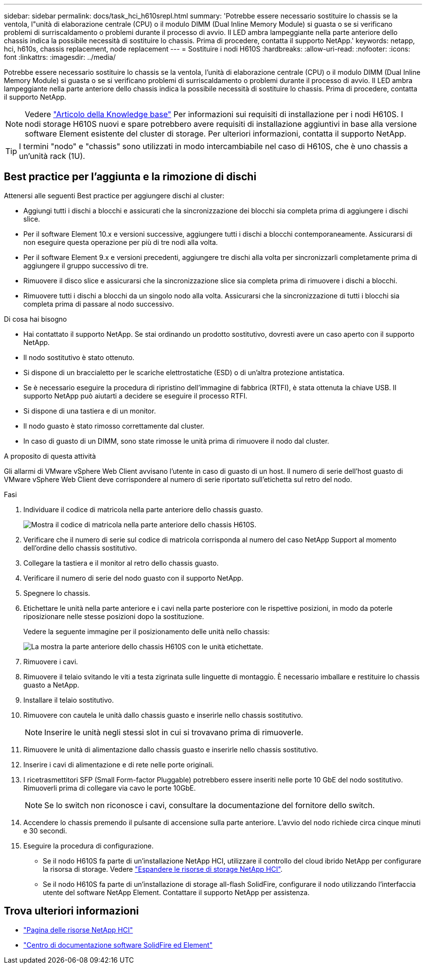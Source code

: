 ---
sidebar: sidebar 
permalink: docs/task_hci_h610srepl.html 
summary: 'Potrebbe essere necessario sostituire lo chassis se la ventola, l"unità di elaborazione centrale (CPU) o il modulo DIMM (Dual Inline Memory Module) si guasta o se si verificano problemi di surriscaldamento o problemi durante il processo di avvio. Il LED ambra lampeggiante nella parte anteriore dello chassis indica la possibile necessità di sostituire lo chassis. Prima di procedere, contatta il supporto NetApp.' 
keywords: netapp, hci, h610s, chassis replacement, node replacement 
---
= Sostituire i nodi H610S
:hardbreaks:
:allow-uri-read: 
:nofooter: 
:icons: font
:linkattrs: 
:imagesdir: ../media/


[role="lead"]
Potrebbe essere necessario sostituire lo chassis se la ventola, l'unità di elaborazione centrale (CPU) o il modulo DIMM (Dual Inline Memory Module) si guasta o se si verificano problemi di surriscaldamento o problemi durante il processo di avvio. Il LED ambra lampeggiante nella parte anteriore dello chassis indica la possibile necessità di sostituire lo chassis. Prima di procedere, contatta il supporto NetApp.


NOTE: Vedere link:https://kb.netapp.com/Advice_and_Troubleshooting/Data_Storage_Software/Element_Software/NetApp_H610S_installation_requirements_for_replacement_or_expansion_nodes["Articolo della Knowledge base"^] Per informazioni sui requisiti di installazione per i nodi H610S. I nodi storage H610S nuovi e spare potrebbero avere requisiti di installazione aggiuntivi in base alla versione software Element esistente del cluster di storage. Per ulteriori informazioni, contatta il supporto NetApp.


TIP: I termini "nodo" e "chassis" sono utilizzati in modo intercambiabile nel caso di H610S, che è uno chassis a un'unità rack (1U).



== Best practice per l'aggiunta e la rimozione di dischi

Attenersi alle seguenti Best practice per aggiungere dischi al cluster:

* Aggiungi tutti i dischi a blocchi e assicurati che la sincronizzazione dei blocchi sia completa prima di aggiungere i dischi slice.
* Per il software Element 10.x e versioni successive, aggiungere tutti i dischi a blocchi contemporaneamente. Assicurarsi di non eseguire questa operazione per più di tre nodi alla volta.
* Per il software Element 9.x e versioni precedenti, aggiungere tre dischi alla volta per sincronizzarli completamente prima di aggiungere il gruppo successivo di tre.
* Rimuovere il disco slice e assicurarsi che la sincronizzazione slice sia completa prima di rimuovere i dischi a blocchi.
* Rimuovere tutti i dischi a blocchi da un singolo nodo alla volta. Assicurarsi che la sincronizzazione di tutti i blocchi sia completa prima di passare al nodo successivo.


.Di cosa hai bisogno
* Hai contattato il supporto NetApp. Se stai ordinando un prodotto sostitutivo, dovresti avere un caso aperto con il supporto NetApp.
* Il nodo sostitutivo è stato ottenuto.
* Si dispone di un braccialetto per le scariche elettrostatiche (ESD) o di un'altra protezione antistatica.
* Se è necessario eseguire la procedura di ripristino dell'immagine di fabbrica (RTFI), è stata ottenuta la chiave USB. Il supporto NetApp può aiutarti a decidere se eseguire il processo RTFI.
* Si dispone di una tastiera e di un monitor.
* Il nodo guasto è stato rimosso correttamente dal cluster.
* In caso di guasto di un DIMM, sono state rimosse le unità prima di rimuovere il nodo dal cluster.


.A proposito di questa attività
Gli allarmi di VMware vSphere Web Client avvisano l'utente in caso di guasto di un host. Il numero di serie dell'host guasto di VMware vSphere Web Client deve corrispondere al numero di serie riportato sull'etichetta sul retro del nodo.

.Fasi
. Individuare il codice di matricola nella parte anteriore dello chassis guasto.
+
image::h610s-servicetag.gif[Mostra il codice di matricola nella parte anteriore dello chassis H610S.]

. Verificare che il numero di serie sul codice di matricola corrisponda al numero del caso NetApp Support al momento dell'ordine dello chassis sostitutivo.
. Collegare la tastiera e il monitor al retro dello chassis guasto.
. Verificare il numero di serie del nodo guasto con il supporto NetApp.
. Spegnere lo chassis.
. Etichettare le unità nella parte anteriore e i cavi nella parte posteriore con le rispettive posizioni, in modo da poterle riposizionare nelle stesse posizioni dopo la sostituzione.
+
Vedere la seguente immagine per il posizionamento delle unità nello chassis:

+
image::h610s-drives.gif[La mostra la parte anteriore dello chassis H610S con le unità etichettate.]

. Rimuovere i cavi.
. Rimuovere il telaio svitando le viti a testa zigrinata sulle linguette di montaggio. È necessario imballare e restituire lo chassis guasto a NetApp.
. Installare il telaio sostitutivo.
. Rimuovere con cautela le unità dallo chassis guasto e inserirle nello chassis sostitutivo.
+

NOTE: Inserire le unità negli stessi slot in cui si trovavano prima di rimuoverle.

. Rimuovere le unità di alimentazione dallo chassis guasto e inserirle nello chassis sostitutivo.
. Inserire i cavi di alimentazione e di rete nelle porte originali.
. I ricetrasmettitori SFP (Small Form-factor Pluggable) potrebbero essere inseriti nelle porte 10 GbE del nodo sostitutivo. Rimuoverli prima di collegare via cavo le porte 10GbE.
+

NOTE: Se lo switch non riconosce i cavi, consultare la documentazione del fornitore dello switch.

. Accendere lo chassis premendo il pulsante di accensione sulla parte anteriore. L'avvio del nodo richiede circa cinque minuti e 30 secondi.
. Eseguire la procedura di configurazione.
+
** Se il nodo H610S fa parte di un'installazione NetApp HCI, utilizzare il controllo del cloud ibrido NetApp per configurare la risorsa di storage. Vedere link:task_hcc_expand_storage.html["Espandere le risorse di storage NetApp HCI"].
** Se il nodo H610S fa parte di un'installazione di storage all-flash SolidFire, configurare il nodo utilizzando l'interfaccia utente del software NetApp Element. Contattare il supporto NetApp per assistenza.






== Trova ulteriori informazioni

* https://www.netapp.com/us/documentation/hci.aspx["Pagina delle risorse NetApp HCI"^]
* http://docs.netapp.com/sfe-122/index.jsp["Centro di documentazione software SolidFire ed Element"^]

